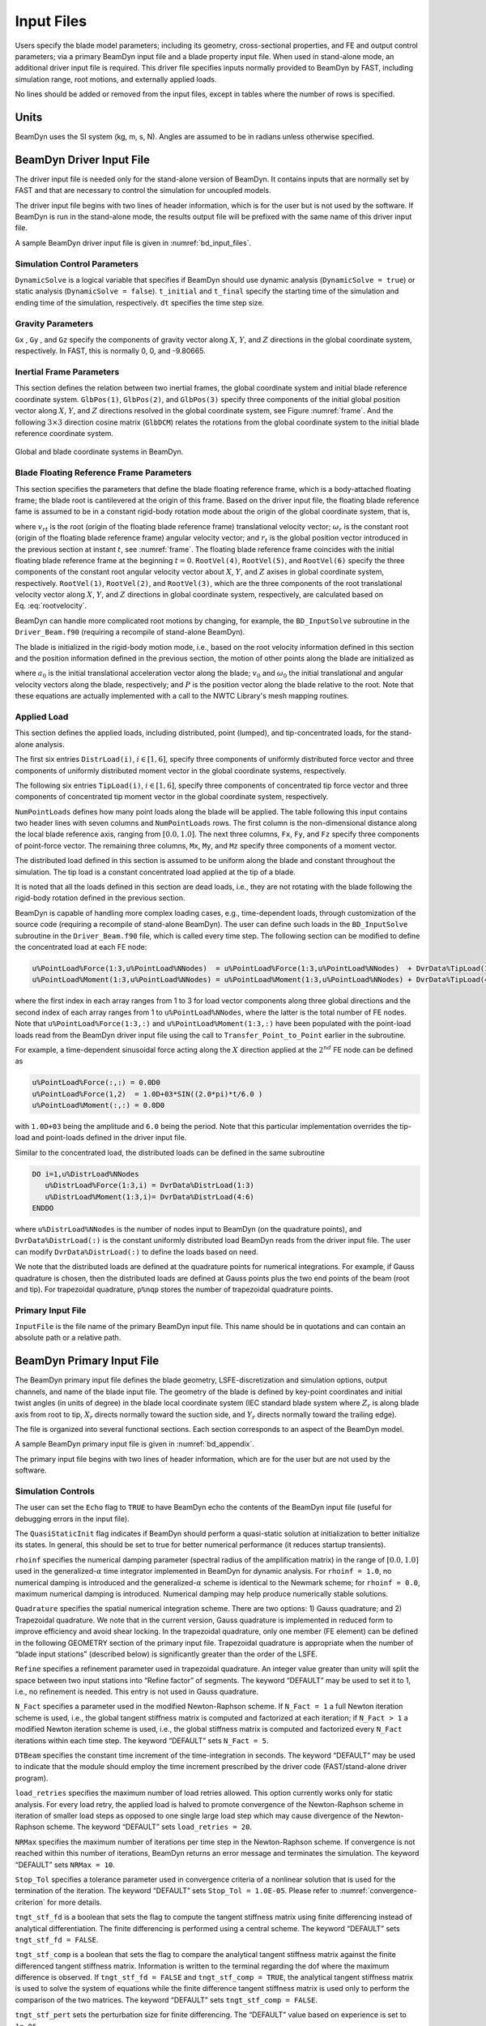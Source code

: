 .. _input-files:

Input Files
===========

Users specify the blade model parameters; including its geometry,
cross-sectional properties, and FE and output control parameters; via a
primary BeamDyn input file and a blade property input file. When used in
stand-alone mode, an additional driver input file is required. This
driver file specifies inputs normally provided to BeamDyn by FAST,
including simulation range, root motions, and externally applied loads.

No lines should be added or removed from the input files, except in
tables where the number of rows is specified.

Units
-----

BeamDyn uses the SI system (kg, m, s, N). Angles are assumed to be in
radians unless otherwise specified.

.. _driver-input-file:

BeamDyn Driver Input File
-------------------------

The driver input file is needed only for the stand-alone version of
BeamDyn. It contains inputs that are normally set by FAST and that are
necessary to control the simulation for uncoupled models.

The driver input file begins with two lines of header information, which
is for the user but is not used by the software. If BeamDyn is run in
the stand-alone mode, the results output file will be prefixed with the
same name of this driver input file.

A sample BeamDyn driver input file is given in :numref:`bd_input_files`.

Simulation Control Parameters
~~~~~~~~~~~~~~~~~~~~~~~~~~~~~
``DynamicSolve`` is a logical variable that specifies if BeamDyn should use dynamic analysis (``DynamicSolve = true``) 
or static analysis (``DynamicSolve = false``).
``t_initial`` and ``t_final`` specify the starting time of the simulation and ending time of the simulation, respectively. 
``dt`` specifies the time step size.

Gravity Parameters
~~~~~~~~~~~~~~~~~~

``Gx`` , ``Gy`` , and ``Gz`` specify the components of gravity vector along :math:`X`, :math:`Y`, and :math:`Z` directions in the global coordinate system, respectively.
In FAST, this is normally 0, 0, and -9.80665.

Inertial Frame Parameters
~~~~~~~~~~~~~~~~~~~~~~~~~

This section defines the relation between two inertial frames, the global coordinate system and initial blade reference coordinate system.
``GlbPos(1)``, ``GlbPos(2)``, and ``GlbPos(3)`` specify three components of the initial global position vector along :math:`X`, :math:`Y`, and :math:`Z` directions resolved in the global coordinate system, see Figure :numref:`frame`.
And the following :math:`3 \times 3` direction cosine matrix (``GlbDCM``) relates the rotations from the global coordinate system to the initial blade reference coordinate system.

.. _frame:

.. figure:: figs/frame.jpg
   :width: 80%
   :align: center

   Global and blade coordinate systems in BeamDyn.


Blade Floating Reference Frame Parameters
~~~~~~~~~~~~~~~~~~~~~~~~~~~~~~~~~~~~~~~~~

This section specifies the parameters that define the blade floating reference frame, which is a body-attached floating frame; the blade root is cantilevered at the origin of this frame. 
Based on the driver input file, the floating blade reference fame is assumed to be in a constant rigid-body rotation mode about the origin of the global coordinate system, that is,

.. math::
   :label: rootvelocity

   v_{rt} = \omega_r \times r_t

where :math:`v_{rt}` is the root (origin of the floating blade reference frame) translational velocity vector; :math:`\omega_r` is the constant root (origin of the floating blade reference frame) angular velocity vector; and :math:`r_t` is the global position vector introduced in the previous section at instant :math:`t`, see :numref:`frame`.
The floating blade reference frame coincides with the initial floating blade reference frame at the beginning :math:`t=0`.
``RootVel(4)``, ``RootVel(5)``, and ``RootVel(6)`` specify the three components of the constant root angular velocity vector about :math:`X`, :math:`Y`, and :math:`Z` axises in global coordinate system, respectively.
``RootVel(1)``, ``RootVel(2)``, and ``RootVel(3)``, which are the three components of the root translational velocity vector along :math:`X`, :math:`Y`, and :math:`Z` directions in global coordinate system, respectively, are calculated based on Eq. :eq:`rootvelocity`.

BeamDyn can handle more complicated root motions by changing, for example, the ``BD_InputSolve`` subroutine in the ``Driver_Beam.f90``
(requiring a recompile of stand-alone BeamDyn).


The blade is initialized in the rigid-body motion mode, i.e., based on the root velocity information defined in this section and the position information defined in the previous section, the motion of other points along the blade are initialized as

.. math::
    :label: ini-rootacct-travel-angvel

    a_{0} &= \omega_r \times (\omega_r \times (r_0 + P)) \\
    v_0 &= v_{r0} + \omega_r \times P \\
    \omega_0 &= \omega_r

where :math:`a_{0}` is the initial translational acceleration vector along the blade; :math:`v_0` and :math:`\omega_0` the initial translational and angular velocity vectors along the blade, respectively; and :math:`P` is the position vector along the blade relative to the root.
Note that these equations are actually implemented with a call to the NWTC Library's mesh mapping routines.

Applied Load
~~~~~~~~~~~~

This section defines the applied loads, including distributed, point (lumped), and
tip-concentrated loads, for the stand-alone analysis. 

The first six entries ``DistrLoad(i)``, :math:`i \in [1,6]`, specify three
components of uniformly distributed force vector and three components of
uniformly distributed moment vector in the global coordinate systems,
respectively. 

The following six entries ``TipLoad(i)``,
:math:`i \in [1,6]`, specify three components of concentrated tip force
vector and three components of concentrated tip moment vector in the
global coordinate system, respectively. 

``NumPointLoads`` defines how many point loads along the blade will be applied. The table 
following this input contains two header lines with seven columns and ``NumPointLoads`` rows. 
The first column is the non-dimensional distance along the local blade reference axis, 
ranging from :math:`[0.0,1.0]`. The next three columns, ``Fx``, ``Fy``, and ``Fz`` specify three
components of point-force vector. The remaining three columns, ``Mx``, ``My``, and ``Mz`` specify three
components of a moment vector.

The distributed load defined in this section is assumed to be uniform along the blade and constant
throughout the simulation. The tip load is a constant concentrated load applied at the tip of a blade.

It is noted that all the loads defined in
this section are dead loads, i.e., they are not rotating with the blade
following the rigid-body rotation defined in the previous section.

BeamDyn is capable of handling more complex loading cases, e.g.,
time-dependent loads, through customization of the source code
(requiring a recompile of stand-alone BeamDyn). The user can define such
loads in the ``BD_InputSolve`` subroutine in the ``Driver_Beam.f90`` file,
which is called every time step. The following section can be modified
to define the concentrated load at each FE node:

.. code-block:: fortran

       u%PointLoad%Force(1:3,u%PointLoad%NNodes)  = u%PointLoad%Force(1:3,u%PointLoad%NNodes)  + DvrData%TipLoad(1:3)
       u%PointLoad%Moment(1:3,u%PointLoad%NNodes) = u%PointLoad%Moment(1:3,u%PointLoad%NNodes) + DvrData%TipLoad(4:6)

where the first index in each array ranges from 1 to 3 for load vector
components along three global directions and the second index of each
array ranges from 1 to ``u%PointLoad%NNodes``, where the latter is the total
number of FE nodes. Note that ``u%PointLoad%Force(1:3,:)`` and ``u%PointLoad%Moment(1:3,:)`` 
have been populated with the point-load loads read from the BeamDyn driver input file 
using the call to ``Transfer_Point_to_Point`` earlier in the subroutine.

For example, a time-dependent sinusoidal force
acting along the :math:`X` direction applied at the :math:`2^{nd}` FE
node can be defined as

.. code-block:: fortran

       u%PointLoad%Force(:,:) = 0.0D0
       u%PointLoad%Force(1,2)  = 1.0D+03*SIN((2.0*pi)*t/6.0 )
       u%PointLoad%Moment(:,:) = 0.0D0

with ``1.0D+03`` being the amplitude and ``6.0`` being the
period. Note that this particular implementation overrides the tip-load and point-loads 
defined in the driver input file.

Similar to the concentrated load, the distributed loads can be defined
in the same subroutine

.. code-block:: fortran

       DO i=1,u%DistrLoad%NNodes
          u%DistrLoad%Force(1:3,i) = DvrData%DistrLoad(1:3)
          u%DistrLoad%Moment(1:3,i)= DvrData%DistrLoad(4:6)
       ENDDO

where ``u%DistrLoad%NNodes`` is the number of nodes input to BeamDyn (on the quadrature points),
and ``DvrData%DistrLoad(:)`` is the constant uniformly distributed load BeamDyn reads from the driver
input file. The user can modify ``DvrData%DistrLoad(:)`` to define the loads based on need.

We note that the distributed loads are defined at the quadrature points
for numerical integrations. For example, if Gauss quadrature is chosen, 
then the distributed loads are defined at
Gauss points plus the two end points of the beam (root and tip). For
trapezoidal quadrature, ``p%nqp`` stores the number of trapezoidal
quadrature points.

Primary Input File
~~~~~~~~~~~~~~~~~~

``InputFile`` is the file name of the primary BeamDyn input file. This
name should be in quotations and can contain an absolute path or a
relative path.

BeamDyn Primary Input File
--------------------------

The BeamDyn primary input file defines the blade geometry,
LSFE-discretization and simulation options, output channels, and name of
the blade input file. The geometry of the blade is defined by key-point
coordinates and initial twist angles (in units of degree) in the blade
local coordinate system (IEC standard blade system where :math:`Z_r`
is along blade axis from root to tip, :math:`X_r` directs normally
toward the suction side, and :math:`Y_r` directs normally toward the
trailing edge).

The file is organized into several functional sections. Each section
corresponds to an aspect of the BeamDyn model.

A sample BeamDyn primary input file is given in :numref:`bd_appendix`.

The primary input file begins with two lines of header information,
which are for the user but are not used by the software.

Simulation Controls
~~~~~~~~~~~~~~~~~~~

The user can set the ``Echo`` flag to ``TRUE`` to have BeamDyn echo the
contents of the BeamDyn input file (useful for debugging errors in the
input file).

The ``QuasiStaticInit`` flag indicates if BeamDyn should perform a quasi-static
solution at initialization to better initialize its states. In general, this should 
be set to true for better numerical performance (it reduces startup transients).

``rhoinf`` specifies the numerical damping parameter (spectral radius
of the amplification matrix) in the range of :math:`[0.0,1.0]` used in
the generalized-\ :math:`\alpha` time integrator implemented in BeamDyn
for dynamic analysis. For ``rhoinf = 1.0``, no
numerical damping is introduced and the generalized-\ :math:`\alpha`
scheme is identical to the Newmark scheme; for
``rhoinf = 0.0``, maximum numerical damping is
introduced. Numerical damping may help produce numerically stable
solutions.

``Quadrature`` specifies the spatial numerical integration scheme.
There are two options: 1) Gauss quadrature; and 2) Trapezoidal
quadrature. We note that in the current version, Gauss quadrature is
implemented in reduced form to improve efficiency and avoid shear
locking. In the trapezoidal quadrature, only one member (FE element) can
be defined in the following GEOMETRY section of the primary input file.
Trapezoidal quadrature is appropriate when the number of “blade input
stations” (described below) is significantly greater than the order of
the LSFE.

``Refine`` specifies a refinement parameter used in trapezoidal
quadrature. An integer value greater than unity will split the space
between two input stations into “Refine factor” of segments. The keyword
“DEFAULT” may be used to set it to 1, i.e., no refinement is needed.
This entry is not used in Gauss quadrature.

``N_Fact`` specifies a parameter used in the modified Newton-Raphson
scheme. If ``N_Fact = 1`` a full Newton
iteration scheme is used, i.e., the global tangent stiffness matrix is
computed and factorized at each iteration; if
``N_Fact > 1`` a modified Newton iteration
scheme is used, i.e., the global stiffness matrix is computed and
factorized every ``N_Fact`` iterations within each time step. The
keyword “DEFAULT” sets ``N_Fact = 5``.

``DTBeam`` specifies the constant time increment of the
time-integration in seconds. The keyword “DEFAULT” may be used to
indicate that the module should employ the time increment prescribed by
the driver code (FAST/stand-alone driver program).

``load_retries`` specifies the maximum number of load retries allowed. This option
currently works only for static analysis. For every load retry, the applied load is
halved to promote convergence of the Newton-Raphson scheme in iteration of smaller
load steps as opposed to one single large load step which may cause divergence of the
Newton-Raphson scheme. The keyword “DEFAULT” sets ``load_retries = 20``.

``NRMax`` specifies the maximum number of iterations per time step in
the Newton-Raphson scheme. If convergence is not reached within this
number of iterations, BeamDyn returns an error message and terminates
the simulation. The keyword “DEFAULT” sets
``NRMax = 10``.

``Stop_Tol`` specifies a tolerance parameter used in convergence
criteria of a nonlinear solution that is used for the termination of the
iteration. The keyword “DEFAULT” sets
``Stop_Tol = 1.0E-05``. Please refer to
:numref:`convergence-criterion` for more details.

``tngt_stf_fd`` is a boolean that sets the flag to compute the tangent stiffness
matrix using finite differencing instead of analytical differentiation. The
finite differencing is performed using a central scheme. The keyword “DEFAULT”
sets ``tngt_stf_fd = FALSE``.

``tngt_stf_comp`` is a boolean that sets the flag to compare the analytical tangent
stiffness matrix against the finite differenced tangent stiffness matrix. Information is
written to the terminal regarding the dof where the maximum difference is observed. If
``tngt_stf_fd = FALSE`` and ``tngt_stf_comp = TRUE``, the analytical tangent stiffness
matrix is used to solve the system of equations while the finite difference tangent stiffness
matrix is used only to perform the comparison of the two matrices. The keyword “DEFAULT”
sets ``tngt_stf_comp = FALSE``.

``tngt_stf_pert`` sets the perturbation size for finite differencing. The “DEFAULT” value
based on experience is set to ``1e-06``.

``tngt_stf_difftol`` is the maximum allowable relative difference between the analytical
and finite differenced tangent stiffness matrices. If for any entry in the matrices,
the relative difference exceeds this value the simulation will terminate. The “DEFAULT” value
is currently set to ``1e-01``.

``RotStates`` is a flag that indicates if BeamDyn's continuous states should be
oriented in the rotating frame during linearization analysis when coupled to OpenFAST. 
If multi-blade coordinate (MBC3) analysis is performed, ``RotStates`` must be ``true``.

Geometry Parameter
~~~~~~~~~~~~~~~~~~

The blade geometry is defined by a curvilinear local blade reference
axis. The blade reference axis locates the origin and orientation of
each a local coordinate system where the cross-sectional 6x6 stiffness
and mass matrices are defined in the BeamDyn blade input file. It should
not really matter where in the cross section the 6x6 stiffness and mass
matrices are defined relative to, as long as the reference axis is
consistently defined and closely follows the natural geometry of the
blade.

The blade beam model is composed of several *members* in contiguous
series and each member is defined by at least three key points in
BeamDyn. A cubic-spline-fit pre-processor implemented in BeamDyn
automatically generates the member based on the key points and then
interconnects the members into a blade. There is always a shared key
point at adjacent members; therefore the total number of key points is
related to number of members and key points in each member.

``member_total`` specifies the total number of beam members used in
the structure. With the LSFE discretization, a single member and a
sufficiently high element order, ``order_elem`` below, may well be
sufficient.

``kp_total`` specifies the total number of key points used to define
the beam members.

The following section contains ``member_total`` lines. Each line has
two integers providing the member number (must be 1, 2, 3, etc.,
sequentially) and the number of key points in this member, respectively.
It is noted that the number of key points in each member is not
independent of the total number of key points and they should satisfy
the following equality:

.. math::
   :label: keypoint

   kp\_total = \sum_{i=1}^{member\_total} n_i - member\_total +1

where :math:`n_i` is the number of key points in the :math:`i^{th}`
member. Because cubic splines are implemented in BeamDyn, :math:`n_i`
must be greater than or equal to three. Figures :numref:`geometry1-case1` and :numref:`geometry1-case2` show two
cases for member and key-point definition.

.. _geometry1-case1:

.. figure:: figs/geometry_member1.png
   :width: 60%
   :align: center

   Member and key point definition: one member defined by four key points;

.. _geometry1-case2:

.. figure:: figs/geometry_member2.png
   :width: 60%
   :align: center

   Member and key point definition: two members defined by six key points.

The next section defines the key-point information, preceded by two
header lines. Each key point is defined by three physical coordinates
(``kp_xr``, ``kp_yr``, ``kp_zr``) in the IEC standard blade
coordinate system (the blade reference coordinate system) along with a
structural twist angle (``initial_twist``) in the unit of degrees.
The structural twist angle is also following the IEC standard which is
defined as the twist about the negative :math:`Z_l` axis. The key points
are entered sequentially (from the root to tip) and there should be a
total of ``kp_total`` lines for BeamDyn to read in the information,
after two header lines. Please refer to Figure :numref:`blade-geometry` for
more details on the blade geometry definition.

.. _blade-geometry:

.. figure:: figs/blade_geometry.jpg
   :width: 100%
   :align: center

   BeamDyn Blade Geometry - Top: Side View; Middle: Front View (Looking Downwind); Bottom: Cross Section View (Looking Toward the Tip, from the Root)


Mesh Parameter
~~~~~~~~~~~~~~

``Order_Elem`` specifies the order of shape functions for each finite
element. Each LSFE will have ``Order_Elem``\ +1 nodes located at the
GLL quadrature points. All LSFEs will have the same order. With the LSFE
discretization, an increase in accuracy will, in general, be better
achieved by increasing ``Order_Elem`` (i.e., :math:`p`-refinement)
rather than increasing the number of members (i.e.,
:math:`h`-refinement). For Gauss quadrature, ``Order_Elem`` should be
greater than one.

Material Parameter
~~~~~~~~~~~~~~~~~~

``BldFile`` is the file name of the blade input file. This name should
be in quotations and can contain an absolute path or a relative path.

Pitch Actuator Parameter
~~~~~~~~~~~~~~~~~~~~~~~~

In this release, the pitch actuator implemented in BeamDyn is not
available. The ``UsePitchAct`` should be set to “FALSE” in this
version, whereby the input blade-pitch angle prescribed by the driver
code is used to orient the blade directly. ``PitchJ``, ``PitchK``,
and ``PitchC`` specify the pitch actuator inertial, stiffness, and
damping coefficient, respectively. In future releases, specifying
``UsePitchAct`` :math:`=` TRUE will enable a second-order pitch
actuator, whereby the pitch angular orientation, velocity, and
acceleration are determined by the actuator based on the input
blade-pitch angle prescribed by the driver code.

Outputs
~~~~~~~

In this section of the primary input file, the user sets flags and
switches for the desired output behavior.

Specifying ``SumPrint = TRUE`` causes BeamDyn to generate a
summary file with name ``InputFile.sum``. See
:numref:`sum-file` for summary file details.

``OutFmt`` parameter controls the formatting of the results within the
stand-alone BeamDyn output file. It needs to be a valid Fortran format
string, but BeamDyn currently does not check the validity. This input is
unused when BeamDyn is used coupled to FAST.

``NNodeOuts`` specifies the number of nodes where output can be
written to a file. Currently, BeamDyn can output quantities at a maximum
of nine nodes.

``OutNd`` is a list ``NNodeOuts`` long of node numbers between 1 and the number of
nodes on the output mesh, separated by any
combination of commas, semicolons, spaces, and/or tabs. The nodal
positions are given in the summary file, if output. 
For Gassian quadrature, the number of nodes on the output mesh is the total number of FE nodes;
for trapezoidal quadrature, this is the number of quadrature nodes.

The ``OutList`` block contains a list of output parameters. Enter one
or more lines containing quoted strings that in turn contain one or more
output parameter names. Separate output parameter names by any
combination of commas, semicolons, spaces, and/or tabs. If you prefix a
parameter name with a minus sign, “-", underscore, “\_”, or the
characters “m” or “M”, BeamDyn will multiply the value for that channel
by -1 before writing the data. The parameters are written in the order
they are listed in the input file. BeamDyn allows you to use multiple
lines so that you can break your list into meaningful groups and so the
lines can be shorter. You may enter comments after the closing quote on
any of the lines. Entering a line with the string “END” at the beginning
of the line or at the beginning of a quoted string found at the
beginning of the line will cause BeamDyn to quit scanning for more lines
of channel names. Node-related quantities are generated for the
requested nodes identified through the OutNd list above. If BeamDyn
encounters an unknown/invalid channel name, it warns the users but will
remove the suspect channel from the output file. Please refer to
Appendix :numref:`app-output-channel` for a complete list of possible output
parameters and their names.

Blade Input File
----------------

The blade input file defines the cross-sectional properties at various
stations along a blade and six damping coefficient for the whole blade.
A sample BeamDyn blade input file is given in :numref:`bd_appendix`.
The blade input file begins with two lines of header information, which
is for the user but is not used by the software.

Blade Parameters
~~~~~~~~~~~~~~~~

``Station_Total`` specifies the number cross-sectional stations along
the blade axis used in the analysis.

``Damp_Type`` specifies if structural damping is considered in the
analysis. If ``Damp_Type = 0``, then no damping is
considered in the analysis and the six damping coefficient in the next
section will be ignored. If ``Damp_Type = 1``, structural
damping will be included in the analysis.

Damping Coefficient
~~~~~~~~~~~~~~~~~~~

This section specifies six damping coefficients, :math:`\mu_{ii}` with
:math:`i \in [1,6]`, for six DOFs (three translations and three
rotations). Viscous damping is implemented in BeamDyn where the damping
forces are proportional to the strain rate. These are
stiffness-proportional damping coefficients, whereby the
:math:`6\times6` damping matrix at each cross section is scaled from the
:math:`6 \times 6` stiffness matrix by these diagonal entries of a
:math:`6 \times 6` scaling matrix:

.. math::
   :label: damping-force

   \mathcal{\underline{F}}^{Damp} = \underline{\underline{\mu}}~\underline{\underline{S}}~\dot{\underline{\epsilon}}

where :math:`\mathcal{\underline{F}}^{Damp}` is the damping force,
:math:`\underline{\underline{S}}` is the :math:`6 \times 6`
cross-sectional stiffness matrix, :math:`\dot{\underline{\epsilon}}` is
the strain rate, and :math:`\underline{\underline{\mu}}` is the damping
coefficient matrix defined as

.. math::
   :label: damp-matrix

   \underline{\underline{\mu}} =
   \begin{bmatrix}
       \mu_{11} & 0 & 0 & 0 & 0 & 0 \\
       0 & \mu_{22} & 0 & 0 & 0 & 0 \\
       0 & 0 & \mu_{33} & 0 & 0 & 0 \\
       0 & 0 & 0 & \mu_{44} & 0 & 0 \\
       0 & 0 & 0 & 0 & \mu_{55} & 0 \\
       0 & 0 & 0 & 0 & 0 & \mu_{66} \\
   \end{bmatrix}

Distributed Properties
~~~~~~~~~~~~~~~~~~~~~~

This section specifies the cross-sectional properties at each of the
``Station_Total`` stations. For each station, a non-dimensional
parameter :math:`\eta` specifies the station location along the local
blade reference axis ranging from :math:`[0.0,1.0]`. The first and last
station parameters must be set to :math:`0.0` (for the blade root) and
:math:`1.0` (for the blade tip), respectively.

Following the station location parameter :math:`\eta`, there are two
:math:`6 \times 6` matrices providing the structural and inertial
properties for this cross-section. First is the stiffness matrix and
then the mass matrix. We note that these matrices are defined in a local
coordinate system along the blade axis with :math:`Z_{l}` directing
toward the unit tangent vector of the blade reference axis. For a
cross-section without coupling effects, for example, the stiffness
matrix is given as follows:

.. math::
   :label: Stiffness

   \begin{bmatrix}
   K_{ShrFlp} & 0 & 0 & 0 & 0 & 0 \\
   0 & K_{ShrEdg} & 0 & 0 & 0 & 0 \\
   0 & 0& EA & 0 & 0 & 0 \\
   0 & 0 & 0 & EI_{Edg} & 0 & 0 \\
   0 & 0 & 0 & 0 & EI_{Flp} & 0 \\
   0 & 0 & 0 & 0 & 0 & GJ
   \end{bmatrix}

where :math:`K_{ShrEdg}` and :math:`K_{ShrFlp}` are the edge and flap
shear stiffnesses, respectively; :math:`EA` is the extension stiffness;
:math:`EI_{Edg}` and :math:`EI_{Flp}` are the edge and flap stiffnesses,
respectively; and :math:`GJ` is the torsional stiffness. It is pointed
out that for a generic cross-section, the sectional property matrices
can be derived from a sectional analysis tool, e.g. VABS, BECAS, or
NuMAD/BPE.

A generalized sectional mass matrix is given by:

.. math::
   :label: Mass

   \begin{bmatrix}
   m & 0 & 0 & 0 & 0 & -m Y_{cm} \\
   0 & m & 0 & 0 & 0 & m X_{cm}\\
   0 & 0& m & m Y_{cm} & -m X_{cm} & 0 \\
   0 & 0 & m Y_{cm} & i_{Edg} & -i_{cp} & 0 \\
   0 & 0 &-m X_{cm} & -i_{cp} & i_{Flp} & 0 \\
   -m Y_{cm} & m X_{cm} & 0 & 0 & 0 & i_{plr}
   \end{bmatrix}

where :math:`m` is the mass density per unit span; :math:`X_{cm}` and
:math:`Y_{cm}` are the local coordinates of the sectional center of
mass, respectively; :math:`i_{Edg}` and :math:`i_{Flp}` are the edge and
flap mass moments of inertia per unit span, respectively;
:math:`i_{plr}` is the polar moment of inertia per unit span; and
:math:`i_{cp}` is the sectional cross-product of inertia per unit span.
We note that for beam structure, the :math:`i_{plr}` is given as
(although this relationship is not checked by BeamDyn)

.. math::
   :label: PolarMOI

   i_{plr} = i_{Edg} + i_{Flp}
